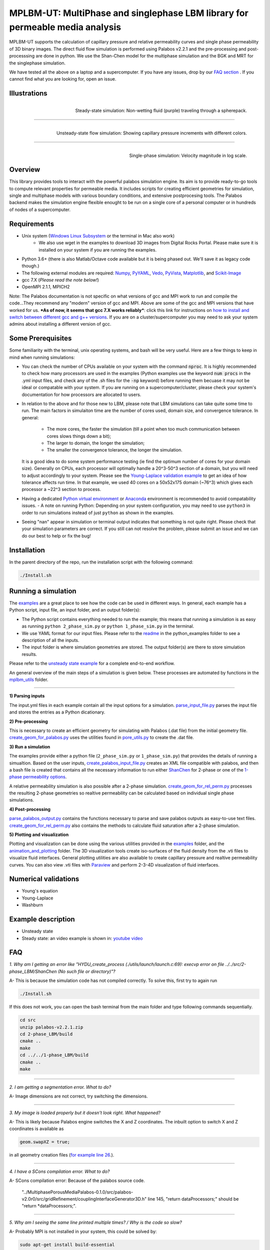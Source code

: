================================================================================
MPLBM-UT: MultiPhase and singlephase LBM library for permeable media analysis 
================================================================================
.. image:: https://zenodo.org/badge/DOI/10.5281/zenodo.5203295.svg
   :target: https://doi.org/10.5281/zenodo.5203295
   
MPLBM-UT supports the calculation of capillary pressure and relative permeability curves and single phase permeability of 3D binary images. The direct fluid flow simulation is performed using Palabos v2.2.1 and the pre-processing and post-processsing are done in python. We use the Shan-Chen model for the multiphase simulation and the BGK and MRT for the singlephase simulation.

We have tested all the above on a laptop and a supercomputer. If you have any issues, drop by our `FAQ section <https://github.com/je-santos/MPLBM-UT/blob/master/README.rst#faq>`_ . If you cannot find what you are looking for, open an issue.


################################################################################
Illustrations
################################################################################

.. figure:: /illustrations/purple_lbm.gif
    :align: right
    :alt: alternate text
    :figclass: align-right

    Steady-state simulation: Non-wetting fluid (purple) traveling through a spherepack.

----------------------------------------------------------------------------

.. figure:: /illustrations/Tropical_simulation.gif
    :align: right
    :alt: alternate text
    :figclass: align-right

    Unsteady-state flow simulation: Showing capillary pressure increments with different colors.

----------------------------------------------------------------------------


.. figure:: /illustrations/single_phase.png
    :align: right
    :alt: alternate text
    :figclass: align-right
   

    Single-phase simulation: Velocity magnitude in log scale.


################################################################################
Overview
################################################################################

This library provides tools to interact with the powerful palabos simulation engine. Its aim is to provide ready-to-go tools to compute relevant properties for permeable media. It includes scripts for creating efficient geometries for simulation, single and multiphase models with various boundary conditions, and extensive postprocesing tools. The Palabos backend makes the simulation engine flexible enought to be run on a single core of a personal computer or in hundreds of nodes of a supercomputer.

################################################################################
Requirements
################################################################################
- Unix system (`Windows Linux Subsystem <https://docs.microsoft.com/en-us/windows/wsl/>`__ or the terminal in Mac also work)
   - We also use wget in the examples to download 3D images from Digital Rocks Portal. Please make sure it is installed on your system if you are running the examples.
- Python 3.6+ (there is also Matlab/Octave code available but it is being phased out. We'll save it as legacy code though.)
- The following external modules are required: `Numpy <https://numpy.org/>`__, `PyYAML <https://pypi.org/project/PyYAML/>`__, `Vedo <https://vedo.embl.es/>`__, `PyVista <https://docs.pyvista.org/>`__, `Matplotlib <https://matplotlib.org/>`__, and `Scikit-Image <https://scikit-image.org/>`__
- gcc 7.X (*Please read the note below!*)
- OpenMPI 2.1.1, MPICH2
Note: The Palabos documentation is not specific on what versions of gcc and MPI work to run and compile the code...They recommend any "modern" version of gcc and MPI. Above are some of the gcc and MPI versions that have worked for us. ***As of now, it seems that gcc 7.X works reliably***: click this link for instructions on `how to install and switch between different gcc and g++ versions <https://linuxconfig.org/how-to-switch-between-multiple-gcc-and-g-compiler-versions-on-ubuntu-20-04-lts-focal-fossa>`_. If you are on a cluster/supercomputer you may need to ask your system admins about installing a different version of gcc.

################################################################################
Some Prerequisites
################################################################################
Some familiarity with the terminal, unix operating systems, and bash will be very useful. Here are a few things to keep in mind when running simulations:

- You can check the number of CPUs available on your system with the command :code:`nproc`. It is highly recommended to check how many processors are used in the examples (Python examples use the keyword :code:`num procs` in the .yml input files, and check any of the .sh files for the :code:`-np` keyword) before running them becuase it may not be ideal or compatable with your system. If you are running on a supercomputer/cluster, please check your system's documentation for how processors are allocated to users.
- In relation to the above and for those new to LBM, please note that LBM simulations can take quite some time to run. The main factors in simulaiton time are the number of cores used, domain size, and convergence tolerance. In general:

   - The more cores, the faster the simulation (till a point when too much communication between cores slows things down a bit); 
   - The larger to domain, the longer the simulation; 
   - The smaller the convergence tolerance, the longer the simulation. 
  It is a good idea to do some system performance testing (ie find the optimum number of cores for your domain size). Generally on CPUs, each processor will optimally handle a 20^3-50^3 section of a domain, but you will need to adjust accordingly to your system. Please see the `Young-Laplace validation example <python_examples/young_laplace_validation>`__ to get an idea of how tolerance affects run time. In that example, we used 40 cores on a 50x52x175 domain (~76^3) which gives each processor a ~22^3 section to process.
  
- Having a dedicated `Python virtual environment <https://docs.python.org/3/library/venv.html>`__ or `Anaconda <https://www.anaconda.com/>`__ environment is recommended to avoid compatability issues.
  - A note on running Python: Depending on your system configuration, you may need to use ``python3`` in order to run simulations instead of just ``python`` as shown in the examples. 
- Seeing "nan" appear in simulation or terminal output indicates that something is not quite right. Please check that your simulation parameters are correct. If you still can not resolve the problem, please submit an issue and we can do our best to help or fix the bug!

################################################################################
Installation
################################################################################
In the parent directory of the repo, run the installation script with the following command:

.. code-block:: bash

  ./Install.sh

################################################################################
Running a simulation
################################################################################
The `examples <examples>`__ are a great place to see how the code can be used in different ways. In general, each example has a Python script, input file, an input folder, and an output folder(s):

- The Python script contains everything needed to run the example; this means that running a simulation is as easy as running ``python 2_phase_sim.py`` or ``python 1_phase_sim.py`` in the terminal. 
- We use YAML format for our input files. Please refer to the `readme <examples/readme.md>`__ in the python_examples folder to see a description of all the inputs.
- The input folder is where simulation geometries are stored. The output folder(s) are there to store simulation results.  

Please refer to the `unsteady state example  </examples/unsteady_rel_perm>`__ for a complete end-to-end workflow.

An general overview of the main steps of a simulation is given below. These processes are automated by functions in the `mplbm_utils </src/python/mplbm_utils>`__ folder.

----------------------------------------------------------------------------

**1) Parsing inputs**

The input.yml files in each example contain all the input options for a simulation. `parse_input_file.py </src/python/mplbm_utils/parse_input_file.py>`__ parses the input file and stores the entries as a Python dicationary.

**2) Pre-processing**

This is necessary to create an efficient geometry for simulating with Palabos (.dat file) from the initial geometry file. `create_geom_for_palabos.py </src/python/mplbm_utils/create_geom_for_palabos.py>`__ uses the utilities found in `pore_utils.py </src/python/mplbm_utils/pore_utils.py>`__ to create the .dat file.  

**3) Run a simulation**

The examples provide either a python file (``2_phase_sim.py`` or ``1_phase_sim.py``) that provides the details of running a simualtion. Based on the user inputs, `create_palabos_input_file.py </src/python/mplbm_utils/create_palabos_input_file.py>`__ creates an XML file compatible with palabos, and then a bash file is created that contains all the necessary information to run either `ShanChen <src/2-phase_LBM/>`__ for 2-phase or one of the `1-phase permeability options <src/1-phase_LBM>`_.

A relative permeability simulation is also possible after a 2-phase simulation. `create_geom_for_rel_perm.py </src/python/mplbm_utils/create_geom_for_rel_perm.py>`__ processes the resulting 2-phase geometries so realtive permeability can be calculated based on individual single phase simulations.

**4) Post-processing**

`parse_palabos_output.py </src/python/mplbm_utils/parse_palabos_output.py>`__ contains the functions necessary to parse and save palabos outputs as easy-to-use text files. 
`create_geom_for_rel_perm.py </src/python/mplbm_utils/create_geom_for_rel_perm.py>`__ also contains the methods to calculate fluid saturation after a 2-phase simulation. 

**5) Plotting and visualization**

Plotting and visualization can be done using the various utilities provided in the `examples <examples>`__ folder, and the `animation_and_plotting </src/python/animation_and_plotting>`__ folder. The 3D visualization tools create iso-surfaces of the fluid density from the .vti files to visualize fluid interfaces. General plotting utilities are also available to create capillary pressure and realtive permeability curves. You can also view .vti files with `Paraview <https://www.paraview.org/>`_ and perform 2-3-4D visualization of fluid interfaces. 


################################################################################
Numerical validations
################################################################################

- Young's equation

- Young-Laplace

- Washburn

################################################################################
Example description
################################################################################

- Unsteady state
- Steady state: an video example is shown in:  `youtube video <https://www.youtube.com/watch?v=wc8ZxwejcHk>`__

################################################################################
FAQ
################################################################################

*1. Why am I getting an error like "HYDU_create_process (./utils/launch/launch.c:69): execvp error on file ../../src/2-phase_LBM/ShanChen (No such file or directory)"?*

| A- This is because the simulation code has not compiled correctly. To solve this, first try to again run

.. code-block:: bash

  ./Install.sh
  
If this does not work, you can open the bash terminal from the main folder and type following commands sequentially.  


.. code-block:: bash

   cd src
   unzip palabos-v2.2.1.zip
   cd 2-phase_LBM/build
   cmake ..
   make
   cd ../../1-phase_LBM/build
   cmake ..
   make
   
-------------------------------------------------------------------------------------

*2. I am getting a segmentation error. What to do?* 

| A- Image dimensions are not correct, try switching the dimensions.

-------------------------------------------------------------------------------------

*3. My image is loaded properly but it doesn't look right. What happened?*

| A- This is likely because Palabos engine switches the X and Z coordinates. The inbuilt option to switch X and Z coordinates is available as 

.. code-block:: bash

   geom.swapXZ = true;

in all geometry creation files (`for example line 26 <examples/unsteady_relperm_spherepack/create_geom_4_2phase.m>`_.).

---------------------------------------------------------------------------------------------

*4. I have a SCons compilation error. What to do?*

| A- SCons compilation error: Because of the palabos source code.

  "../MultiphasePorousMediaPalabos-0.1.0/src/palabos-v2.0r0/src/gridRefinement/couplingInterfaceGenerator3D.h" line 145,    "return dataProcessors;" should be "return *dataProcessors;".
  
-----------------------------------------------------------------------------------------------------------

*5. Why am I seeing the same line printed multiple times? / Why is the code so slow?*

| A- Probably MPI is not installed in your system, this could be solved by:

.. code-block:: bash

  sudo apt-get install build-essential
  sudo apt-get install gfortran
  cd /tmp
  wget http://www.mpich.org/static/downloads/1.4.1/mpich2-1.4.1.tar.gz
  tar xzvf mpich2-1.4.1.tar.gz
  cd mpich2-1.4.1/
  ./configure
  make
  sudo make install

Note that this process takes a few hours.

-----------------------------------------------------------------------------------------------------------

*6. I am getting a Java Heap Memory error in Matlab. What to do?*

| A- You need to change the JavaHeapMemory setting in Matlab:

If you're working on a remote system/cluster or supercomputer, the easiest way to do this is to find and change your matlab.prf file diretly.

You will find the matlab.prf in your user storage directory. It will be something like:
```[user home]/.matlab/[Matlab version]/matlab.prf```

Once the file is open add the following line to the file:
```JavaMemHeapMax = [Java Memory Code]```
You will need to find the sepcific Java memory code that corresponds to the amount of RAM you need.

Or you can try this fix (If you are on a remote system, cluster, or supercomputer this may not work): https://www.mathworks.com/matlabcentral/answers/74296-change-java-heap-memory-settings-without-starting-matlab

-------------------------------------------------------------------------------------

*7. I am getting an error related to the class auto_ptr*

| A- This is because you are using a newer cpp compiler. Subsitute the auto_ptr with unique_ptr in the .cpp files


################################################################################
Author's Publications
################################################################################
1. Bihani A., Daigle H., Santos J., Landry C., Prodanović M., Milliken K. (2019). H44B-06: Insight into the Sealing Capacity of Mudrocks determined using a Digital Rock Physics Workflow. AGU Fall Meeting, 9-13 December, San Francisco, USA.

2. Santos, J. E., Prodanovic, M., Landry, C. J., & Jo, H. (2018, August 9). Determining the Impact of Mineralogy Composition for Multiphase Flow Through Hydraulically Induced Fractures. Unconventional Resources Technology Conference. doi:10.15530/URTEC-2018-2902986

3. Landry, C. J., Karpyn, Z. T., and Ayala, O. (2014), Relative permeability of homogenous‐wet and mixed‐wet porous media as determined by pore‐scale lattice Boltzmann modeling, Water Resour. Res., 50, 3672– 3689, doi:10.1002/2013WR015148.

4. Santos, J. E., Xu, D., Jo, H., Landry, C. J., Prodanović, M., & Pyrcz, M. J. (2020). PoreFlow-Net: A 3D convolutional neural network to predict fluid flow through porous media. Advances in Water Resources, 138, 103539.

5. Gigliotti A., Hesse M., Prodanovic M., Pore-Scale Simulation of Two-Phase Melt Percolation During Core Formation in Planetesimals (Mar. 2021). LPSC, https://www.hou.usra.edu/meetings/lpsc2021/pdf/2328.pdf

6. Gigliotti A. (2021, August 13), Two-phase percolation in texturally equilibrated porous media, http://dx.doi.org/10.26153/tsw/21533

7. Santos, J. E., Pyrcz, M. J., & Prodanović, M. (2022). 3D Dataset of binary images: A collection of synthetically created digital rock images of complex media. Data in Brief, 107797.


################################################################################
External Publications
################################################################################

1.  Xu, R. et al (2020). Pore-scale study of water adsorption and subsequent methane transport in clay in the presence of wettability heterogeneity. Water Resources Research

2. Jonathan B. Grunewald et al 2021 J. Electrochem. Soc. 168 024521



################################################################################
Bibliographic References
################################################################################

1. Unsteady state simulation set-up: Pan, C., Hilpert, M., and Miller, C. T. ( 2004), Lattice‐Boltzmann simulation of two‐phase flow in porous media, Water Resour. Res., 40, W01501, https://doi.org/10.1029/2003WR002120.

2. Contact angle approximation: Huang, H., Thorne, D. T., Schaap, M. G., & Sukop, M. C. (2007). Proposed approximation for contact angles in Shan-and-Chen-type multicomponent multiphase lattice Boltzmann models. Physical Review E - Statistical, Nonlinear, and Soft Matter Physics, 76(6), 1–6. https://doi.org/10.1103/PhysRevE.76.066701.

3. Fluid flow model: Santos, J. E. (2018). Lattice-Boltzmann modeling of multiphase flow through rough heterogeneously wet fractures. University of Texas at Austin (Master thesis). https://repositories.lib.utexas.edu/handle/2152/69246.


################################################################################
Contributing
################################################################################

We welcome contributions. Find some ideas below:

- [ ] Moving boundary problem: proppant transport or formation damage
- [ ] Fluid with variable density
- [ ] 3D grid refinement
- [ ] better initialization for unsteady state sim
- [ ] matlab to python translation: geometry creation
- [ ] Testing `GPU <https://palabos-forum.unige.ch/t/from-cpu-to-gpu-in-80-days-project-complete/3301>`_ capabilities


